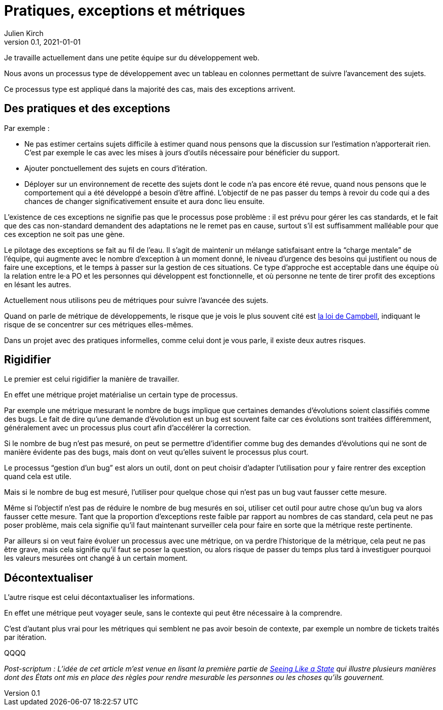 = Pratiques, exceptions et métriques
Julien Kirch
v0.1, 2021-01-01
:article_lang: fr

Je travaille actuellement dans une petite équipe sur du développement web.

Nous avons un processus type de développement avec un tableau en colonnes permettant de suivre l'avancement des sujets.

Ce processus type est appliqué dans la majorité des cas, mais des exceptions arrivent.

== Des pratiques et des exceptions

Par exemple :

* Ne pas estimer certains sujets difficile à estimer quand nous pensons que la discussion sur l'estimation n'apporterait rien. C'est par exemple le cas avec les mises à jours d'outils nécessaire pour bénéficier du support.
* Ajouter ponctuellement des sujets en cours d'itération.
* Déployer sur un environnement de recette des sujets dont le code n'a pas encore été revue, quand nous pensons que le comportement qui a été développé a besoin d'être affiné. L'objectif de ne pas passer du temps à revoir du code qui a des chances de changer significativement ensuite et aura donc lieu ensuite. 

L'existence de ces exceptions ne signifie pas que le processus pose problème : il est prévu pour gérer les cas standards, et le fait que des cas non-standard demandent des adaptations ne le remet pas en cause, surtout s'il est suffisamment malléable pour que ces exception ne soit pas une gène.

Le pilotage des exceptions se fait au fil de l'eau.
Il s'agit de maintenir un mélange satisfaisant entre la "`charge mentale`" de l'équipe, qui augmente avec le nombre d'exception à un moment donné, le niveau d'urgence des besoins qui justifient ou nous de faire une exceptions, et le temps à passer sur la gestion de ces situations.
Ce type d'approche est acceptable dans une équipe où la relation entre le·a PO et les personnes qui développent est fonctionnelle, et où personne ne tente de tirer profit des exceptions en lésant les autres.

Actuellement nous utilisons peu de métriques pour suivre l'avancée des sujets.

Quand on parle de métrique de développements, le risque que je vois le plus souvent cité est link:https://fr.wikipedia.org/wiki/Loi_de_Campbell[la loi de Campbell], indiquant le risque de se concentrer sur ces métriques elles-mêmes.

Dans un projet avec des pratiques informelles, comme celui dont je vous parle, il existe deux autres risques.

== Rigidifier

Le premier est celui rigidifier la manière de travailler.

En effet une métrique projet matérialise un certain type de processus.

Par exemple une métrique mesurant le nombre de bugs implique que certaines demandes d'évolutions soient classifiés comme des bugs.
Le fait de dire qu'une demande d'évolution est un bug est souvent faite car ces évolutions sont traitées différemment, généralement avec un processus plus court afin d'accélérer la correction.

Si le nombre de bug n'est pas mesuré, on peut se permettre d'identifier comme bug des demandes d'évolutions qui ne sont de manière évidente pas des bugs, mais dont on veut qu'elles suivent le processus plus court.

Le processus "`gestion d'un bug`" est alors un outil, dont on peut choisir d'adapter l'utilisation pour y faire rentrer des exception quand cela est utile.

Mais si le nombre de bug est mesuré, l'utiliser pour quelque chose qui n'est pas un bug vaut fausser cette mesure.

Même si l'objectif n'est pas de réduire le nombre de bug mesurés en soi, utiliser cet outil pour autre chose qu'un bug va alors fausser cette mesure.
Tant que la proportion d'exceptions reste faible par rapport au nombres de cas standard, cela peut ne pas poser problème, mais cela signifie qu'il faut maintenant surveiller cela pour faire en sorte que la métrique reste pertinente.

Par ailleurs si on veut faire évoluer un processus avec une métrique, on va perdre l'historique de la métrique, cela peut ne pas être grave, mais cela signifie qu'il faut se poser la question, ou alors risque de passer du temps plus tard à investiguer pourquoi les valeurs mesurées ont changé à un certain moment.

== Décontextualiser

L'autre risque est celui décontaxtualiser les informations.

En effet une métrique peut voyager seule, sans le contexte qui peut être nécessaire à la comprendre.

C'est d'autant plus vrai pour les métriques qui semblent ne pas avoir besoin de contexte, par exemple un nombre de tickets traités par itération.

QQQQ


_Post-scriptum : L'idée de cet article m'est venue en lisant la première partie de link:https://theanarchistlibrary.org/library/james-c-scott-seeing-like-a-state[Seeing Like a State] qui illustre plusieurs manières dont des États ont mis en place des règles pour rendre mesurable les personnes ou les choses qu'ils gouvernent._
